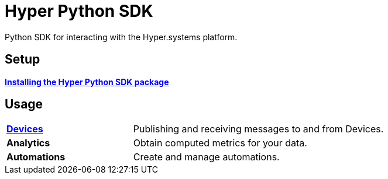 = Hyper Python SDK

Python SDK for interacting with the Hyper.systems platform.

== Setup

xref:installing.adoc[*Installing the Hyper Python SDK package*]

== Usage

[cols="1,2"]
|===
|xref:devices.adoc[*Devices*]
|Publishing and receiving messages to and from Devices.

|*Analytics*
|Obtain computed metrics for your data.

|*Automations*
|Create and manage automations.
|=== 
